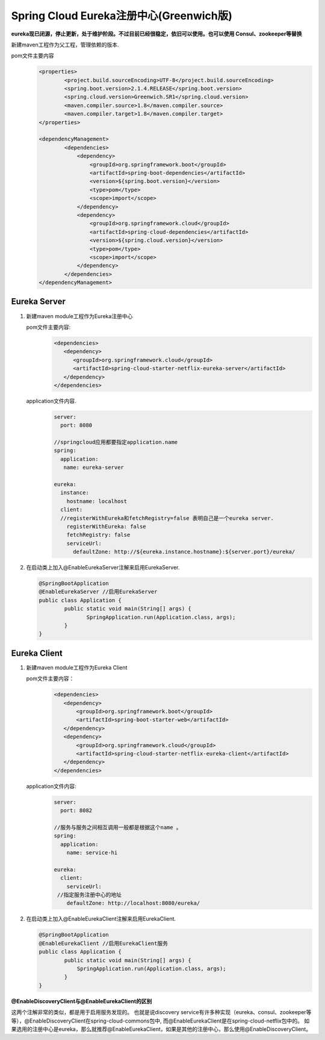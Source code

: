 Spring Cloud Eureka注册中心(Greenwich版)
===========
**eureka现已闭源，停止更新，处于维护阶段。不过目前已经很稳定，依旧可以使用。也可以使用 Consul、zookeeper等替换**

新建maven工程作为父工程，管理依赖的版本.

pom文件主要内容
    .. code:: java

        <properties>
	        <project.build.sourceEncoding>UTF-8</project.build.sourceEncoding>
	        <spring.boot.version>2.1.4.RELEASE</spring.boot.version>
	        <spring.cloud.version>Greenwich.SR1</spring.cloud.version>
	        <maven.compiler.source>1.8</maven.compiler.source>
	        <maven.compiler.target>1.8</maven.compiler.target>
        </properties>

        <dependencyManagement>
	        <dependencies>
	            <dependency>
	                <groupId>org.springframework.boot</groupId>
	                <artifactId>spring-boot-dependencies</artifactId>
	                <version>${spring.boot.version}</version>
	                <type>pom</type>
	                <scope>import</scope>
	            </dependency>
	            <dependency>
	                <groupId>org.springframework.cloud</groupId>
	                <artifactId>spring-cloud-dependencies</artifactId>
	                <version>${spring.cloud.version}</version>
	                <type>pom</type>
	                <scope>import</scope>
	            </dependency>
	        </dependencies>
        </dependencyManagement>
Eureka Server
----------
#. 新建maven module工程作为Eureka注册中心

   pom文件主要内容:
     .. code:: java

              <dependencies>
                 <dependency>
                    <groupId>org.springframework.cloud</groupId>
                    <artifactId>spring-cloud-starter-netflix-eureka-server</artifactId>
                 </dependency>
              </dependencies>

   application文件内容.
	  .. code:: java

	    server:
	      port: 8080

	    //springcloud应用都要指定application.name
	    spring:
	      application:
	       name: eureka-server

	    eureka:
	      instance:
	        hostname: localhost
	      client:
	      //registerWithEureka和fetchRegistry=false 表明自己是一个eureka server.
	        registerWithEureka: false
	        fetchRegistry: false
	        serviceUrl:
	          defaultZone: http://${eureka.instance.hostname}:${server.port}/eureka/
#. 在启动类上加入@EnableEurekaServer注解来启用EurekaServer.
     
   .. code:: java

     @SpringBootApplication
     @EnableEurekaServer //启用EurekaServer
     public class Application {
	     public static void main(String[] args) {
	 	    SpringApplication.run(Application.class, args);
	     }
     }


Eureka Client
----------
#. 新建maven module工程作为Eureka Client
   
   pom文件主要内容：
    .. code:: java

     <dependencies>
        <dependency>
            <groupId>org.springframework.boot</groupId>
            <artifactId>spring-boot-starter-web</artifactId>
        </dependency>
        <dependency>
            <groupId>org.springframework.cloud</groupId>
            <artifactId>spring-cloud-starter-netflix-eureka-client</artifactId>
        </dependency>
     </dependencies>

   application文件内容:
    .. code:: java

     server:
       port: 8082

     //服务与服务之间相互调用一般都是根据这个name 。
     spring:
       application:
         name: service-hi

     eureka:
       client:
         serviceUrl:
      //指定服务注册中心的地址
         defaultZone: http://localhost:8080/eureka/
#. 在启动类上加入@EnableEurekaClient注解来启用EurekaClient.
   
   .. code:: java

    @SpringBootApplication
    @EnableEurekaClient //启用EurekaClient服务
    public class Application {
	    public static void main(String[] args) {
	        SpringApplication.run(Application.class, args);
	    }   
    }

**@EnableDiscoveryClient与@EnableEurekaClient的区别**

这两个注解非常的类似，都是用于启用服务发现的。
也就是说discovery service有许多种实现（eureka、consul、zookeeper等等），@EnableDiscoveryClient在spring-cloud-commons包中, 而@EnableEurekaClient是在spring-cloud-netflix包中的。
如果选用的注册中心是eureka，那么就推荐@EnableEurekaClient，如果是其他的注册中心，那么使用@EnableDiscoveryClient。
